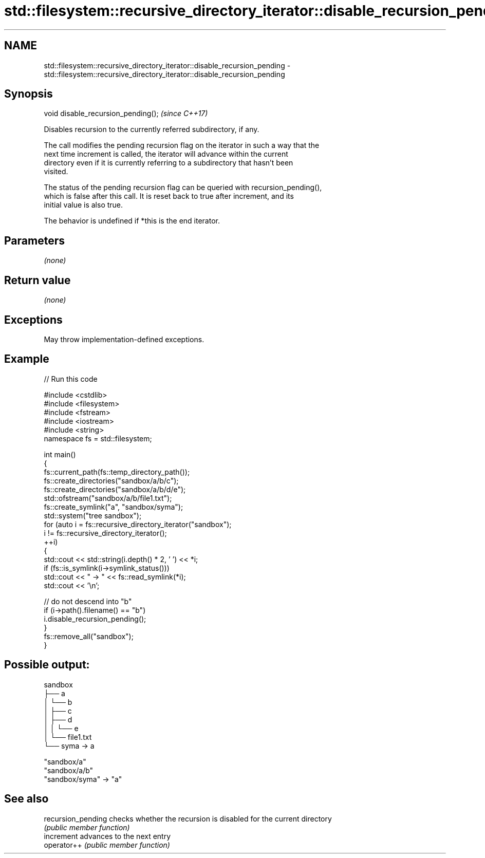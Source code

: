 .TH std::filesystem::recursive_directory_iterator::disable_recursion_pending 3 "2024.06.10" "http://cppreference.com" "C++ Standard Libary"
.SH NAME
std::filesystem::recursive_directory_iterator::disable_recursion_pending \- std::filesystem::recursive_directory_iterator::disable_recursion_pending

.SH Synopsis
   void disable_recursion_pending();  \fI(since C++17)\fP

   Disables recursion to the currently referred subdirectory, if any.

   The call modifies the pending recursion flag on the iterator in such a way that the
   next time increment is called, the iterator will advance within the current
   directory even if it is currently referring to a subdirectory that hasn't been
   visited.

   The status of the pending recursion flag can be queried with recursion_pending(),
   which is false after this call. It is reset back to true after increment, and its
   initial value is also true.

   The behavior is undefined if *this is the end iterator.

.SH Parameters

   \fI(none)\fP

.SH Return value

   \fI(none)\fP

.SH Exceptions

   May throw implementation-defined exceptions.

.SH Example


// Run this code

 #include <cstdlib>
 #include <filesystem>
 #include <fstream>
 #include <iostream>
 #include <string>
 namespace fs = std::filesystem;

 int main()
 {
     fs::current_path(fs::temp_directory_path());
     fs::create_directories("sandbox/a/b/c");
     fs::create_directories("sandbox/a/b/d/e");
     std::ofstream("sandbox/a/b/file1.txt");
     fs::create_symlink("a", "sandbox/syma");
     std::system("tree sandbox");
     for (auto i = fs::recursive_directory_iterator("sandbox");
          i != fs::recursive_directory_iterator();
          ++i)
     {
         std::cout << std::string(i.depth() * 2, ' ') << *i;
         if (fs::is_symlink(i->symlink_status()))
             std::cout << " -> " << fs::read_symlink(*i);
         std::cout << '\\n';

         // do not descend into "b"
         if (i->path().filename() == "b")
             i.disable_recursion_pending();
     }
     fs::remove_all("sandbox");
 }

.SH Possible output:

 sandbox
 ├── a
 │   └── b
 │       ├── c
 │       ├── d
 │       │   └── e
 │       └── file1.txt
 └── syma -> a

 "sandbox/a"
   "sandbox/a/b"
 "sandbox/syma" -> "a"

.SH See also

   recursion_pending checks whether the recursion is disabled for the current directory
                     \fI(public member function)\fP
   increment         advances to the next entry
   operator++        \fI(public member function)\fP
